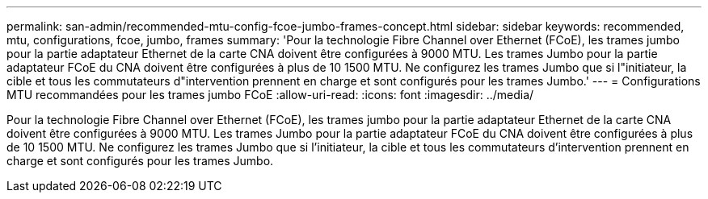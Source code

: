 ---
permalink: san-admin/recommended-mtu-config-fcoe-jumbo-frames-concept.html 
sidebar: sidebar 
keywords: recommended, mtu, configurations,  fcoe, jumbo, frames 
summary: 'Pour la technologie Fibre Channel over Ethernet (FCoE), les trames jumbo pour la partie adaptateur Ethernet de la carte CNA doivent être configurées à 9000 MTU. Les trames Jumbo pour la partie adaptateur FCoE du CNA doivent être configurées à plus de 10 1500 MTU. Ne configurez les trames Jumbo que si l"initiateur, la cible et tous les commutateurs d"intervention prennent en charge et sont configurés pour les trames Jumbo.' 
---
= Configurations MTU recommandées pour les trames jumbo FCoE
:allow-uri-read: 
:icons: font
:imagesdir: ../media/


[role="lead"]
Pour la technologie Fibre Channel over Ethernet (FCoE), les trames jumbo pour la partie adaptateur Ethernet de la carte CNA doivent être configurées à 9000 MTU. Les trames Jumbo pour la partie adaptateur FCoE du CNA doivent être configurées à plus de 10 1500 MTU. Ne configurez les trames Jumbo que si l'initiateur, la cible et tous les commutateurs d'intervention prennent en charge et sont configurés pour les trames Jumbo.
